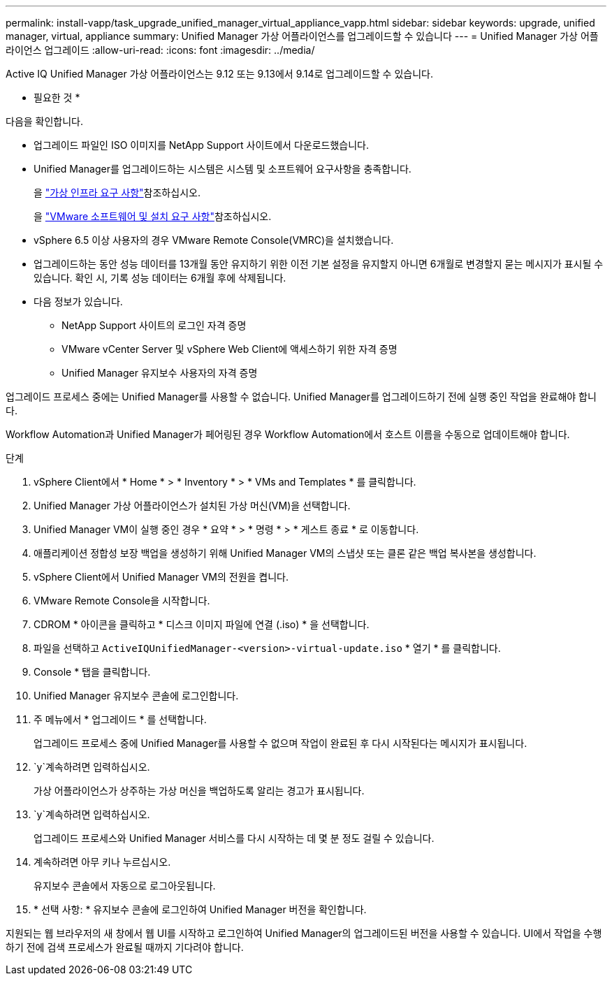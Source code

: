 ---
permalink: install-vapp/task_upgrade_unified_manager_virtual_appliance_vapp.html 
sidebar: sidebar 
keywords: upgrade, unified manager, virtual, appliance 
summary: Unified Manager 가상 어플라이언스를 업그레이드할 수 있습니다 
---
= Unified Manager 가상 어플라이언스 업그레이드
:allow-uri-read: 
:icons: font
:imagesdir: ../media/


[role="lead"]
Active IQ Unified Manager 가상 어플라이언스는 9.12 또는 9.13에서 9.14로 업그레이드할 수 있습니다.

* 필요한 것 *

다음을 확인합니다.

* 업그레이드 파일인 ISO 이미지를 NetApp Support 사이트에서 다운로드했습니다.
* Unified Manager를 업그레이드하는 시스템은 시스템 및 소프트웨어 요구사항을 충족합니다.
+
을 link:concept_virtual_infrastructure_or_hardware_system_requirements.html["가상 인프라 요구 사항"]참조하십시오.

+
을 link:reference_vmware_software_and_installation_requirements.html["VMware 소프트웨어 및 설치 요구 사항"]참조하십시오.

* vSphere 6.5 이상 사용자의 경우 VMware Remote Console(VMRC)을 설치했습니다.
* 업그레이드하는 동안 성능 데이터를 13개월 동안 유지하기 위한 이전 기본 설정을 유지할지 아니면 6개월로 변경할지 묻는 메시지가 표시될 수 있습니다. 확인 시, 기록 성능 데이터는 6개월 후에 삭제됩니다.
* 다음 정보가 있습니다.
+
** NetApp Support 사이트의 로그인 자격 증명
** VMware vCenter Server 및 vSphere Web Client에 액세스하기 위한 자격 증명
** Unified Manager 유지보수 사용자의 자격 증명




업그레이드 프로세스 중에는 Unified Manager를 사용할 수 없습니다. Unified Manager를 업그레이드하기 전에 실행 중인 작업을 완료해야 합니다.

Workflow Automation과 Unified Manager가 페어링된 경우 Workflow Automation에서 호스트 이름을 수동으로 업데이트해야 합니다.

.단계
. vSphere Client에서 * Home * > * Inventory * > * VMs and Templates * 를 클릭합니다.
. Unified Manager 가상 어플라이언스가 설치된 가상 머신(VM)을 선택합니다.
. Unified Manager VM이 실행 중인 경우 * 요약 * > * 명령 * > * 게스트 종료 * 로 이동합니다.
. 애플리케이션 정합성 보장 백업을 생성하기 위해 Unified Manager VM의 스냅샷 또는 클론 같은 백업 복사본을 생성합니다.
. vSphere Client에서 Unified Manager VM의 전원을 켭니다.
. VMware Remote Console을 시작합니다.
. CDROM * 아이콘을 클릭하고 * 디스크 이미지 파일에 연결 (.iso) * 을 선택합니다.
. 파일을 선택하고 `ActiveIQUnifiedManager-<version>-virtual-update.iso` * 열기 * 를 클릭합니다.
. Console * 탭을 클릭합니다.
. Unified Manager 유지보수 콘솔에 로그인합니다.
. 주 메뉴에서 * 업그레이드 * 를 선택합니다.
+
업그레이드 프로세스 중에 Unified Manager를 사용할 수 없으며 작업이 완료된 후 다시 시작된다는 메시지가 표시됩니다.

.  `y`계속하려면 입력하십시오.
+
가상 어플라이언스가 상주하는 가상 머신을 백업하도록 알리는 경고가 표시됩니다.

.  `y`계속하려면 입력하십시오.
+
업그레이드 프로세스와 Unified Manager 서비스를 다시 시작하는 데 몇 분 정도 걸릴 수 있습니다.

. 계속하려면 아무 키나 누르십시오.
+
유지보수 콘솔에서 자동으로 로그아웃됩니다.

. * 선택 사항: * 유지보수 콘솔에 로그인하여 Unified Manager 버전을 확인합니다.


지원되는 웹 브라우저의 새 창에서 웹 UI를 시작하고 로그인하여 Unified Manager의 업그레이드된 버전을 사용할 수 있습니다. UI에서 작업을 수행하기 전에 검색 프로세스가 완료될 때까지 기다려야 합니다.

